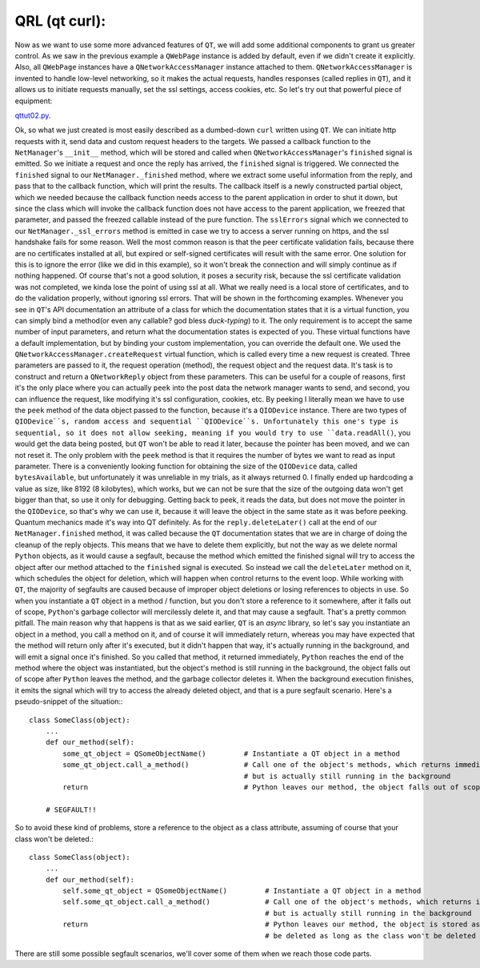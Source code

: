 QRL (qt curl):
==============


Now as we want to use some more advanced features of ``QT``, we will add some additional components to grant us greater control. As we saw in the previous example a ``QWebPage`` instance is added by default, even if we didn't create it explicitly. Also, all ``QWebPage`` instances have a ``QNetworkAccessManager`` instance attached to them. ``QNetworkAccessManager`` is invented to handle low-level networking, so it makes the actual requests, handles responses (called replies in ``QT``), and it allows us to initiate requests manually, set the ssl settings, access cookies, etc.
So let's try out that powerful piece of equipment:


`qttut02.py 
<https://github.com/integricho/path-of-a-pyqter/blob/master/qttut02/qttut02.py>`_.


Ok, so what we just created is most easily described as a dumbed-down ``curl`` written using ``QT``. We can initiate http requests with it, send data and custom request headers to the targets. We passed a callback function to the ``NetManager``'s ``__init__`` method, which will be stored and called when ``QNetworkAccessManager``'s ``finished`` signal is emitted. So we initiate a request and once the reply has arrived, the ``finished`` signal is triggered. We connected the ``finished`` signal to our ``NetManager._finished`` method, where we extract some useful information from the reply, and pass that to the callback function, which will print the results. The callback itself is a newly constructed partial object, which we needed because the callback function needs access to the parent application in order to shut it down, but since the class which will invoke the callback function does not have access to the parent application, we freezed that parameter, and passed the freezed callable instead of the pure function.
The ``sslErrors`` signal which we connected to our ``NetManager._ssl_errors`` method is emitted in case we try to access a server running on https, and the ssl handshake fails for some reason. Well the most common reason is that the peer certificate validation fails, because there are no certificates installed at all, but expired or self-signed certificates will result with the same error. One solution for this is to ignore the error (like we did in this example), so it won't break the connection and will simply continue as if nothing happened. Of course that's not a good solution, it poses a security risk, because the ssl certificate validation was not completed, we kinda lose the point of using ssl at all. What we really need is a local store of certificates, and to do the validation properly, without ignoring ssl errors. That will be shown in the forthcoming examples.
Whenever you see in ``QT``'s API documentation an attribute of a class for which the documentation states that it is a virtual function, you can simply bind a method(or even any callable? god bless *duck-typing*) to it. The only requirement is to accept the same number of input parameters, and return what the documentation states is expected of you. These virtual functions have a default implementation, but by binding your custom implementation, you can override the default one. We used the ``QNetworkAccessManager.createRequest`` virtual function, which is called every time a new request is created. Three parameters are passed to it, the request operation (method), the request object and the request data. It's task is to construct and return a ``QNetworkReply`` object from these parameters. This can be useful for a couple of reasons, first it's the only place where you can actually ``peek`` into the post data the network manager wants to send, and second, you can influence the request, like modifying it's ssl configuration, cookies, etc. By peeking I literally mean we have to use the ``peek`` method of the data object passed to the function, because it's a ``QIODevice`` instance. There are two types of ``QIODevice``s, random access and sequential ``QIODevice``s. Unfortunately this one's type is sequential, so it does not allow seeking, meaning if you would try to use ``data.readAll()``, you would get the data being posted, but ``QT`` won't be able to read it later, because the pointer has been moved, and we can not reset it. The only problem with the ``peek`` method is that it requires the number of bytes we want to read as input parameter. There is a conveniently looking function for obtaining the size of the ``QIODevice`` data, called ``bytesAvailable``, but unfortunately it was unreliable in my trials, as it always returned 0. I finally ended up hardcoding a value as size, like 8192 (8 kilobytes), which works, but we can not be sure that the size of the outgoing data won't get bigger than that, so use it only for debugging. Getting back to peek, it reads the data, but does not move the pointer in the ``QIODevice``, so that's why we can use it, because it will leave the object in the same state as it was before peeking. Quantum mechanics made it's way into QT definitely.
As for the ``reply.deleteLater()`` call at the end of our ``NetManager.finished`` method, it was called because the ``QT`` documentation states that we are in charge of doing the cleanup of the reply objects. This means that we have to delete them explicitly, but not the way as we delete normal ``Python`` objects, as it would cause a segfault, because the method which emitted the finished signal will try to access the object after our method attached to the ``finished`` signal is executed. So instead we call the ``deleteLater`` method on it, which schedules the object for deletion, which will happen when control returns to the event loop. While working with ``QT``, the majority of segfaults are caused because of improper object deletions or losing references to objects in use. So when you instantiate a ``QT`` object in a method / function, but you don't store a reference to it somewhere, after it falls out of scope, ``Python``'s garbage collector will mercilessly delete it, and that may cause a segfault. That's a pretty common pitfall. The main reason why that happens is that as we said earlier, ``QT`` is an *async* library, so let's say you instantiate an object in a method, you call a method on it, and of course it will immediately return, whereas you may have expected that the method will return only after it's executed, but it didn't happen that way, it's actually running in the background, and will emit a signal once it's finished. So you called that method, it returned immediately, ``Python`` reaches the end of the method where the object was instantiated, but the object's method is still running in the background, the object falls out of scope after ``Python`` leaves the method, and the garbage collector deletes it. When the background execution finishes, it emits the signal which will try to access the already deleted object, and that is a pure segfault scenario. Here's a pseudo-snippet of the situation:::


    class SomeClass(object):
        ...
        def our_method(self):
            some_qt_object = QSomeObjectName()         # Instantiate a QT object in a method
            some_qt_object.call_a_method()             # Call one of the object's methods, which returns immediately after it was called,
                                                       # but is actually still running in the background
            return                                     # Python leaves our method, the object falls out of scope, and will be deleted

        # SEGFAULT!!


So to avoid these kind of problems, store a reference to the object as a class attribute, assuming of course that your class won't be deleted.::


    class SomeClass(object):
        ...
        def our_method(self):
            self.some_qt_object = QSomeObjectName()         # Instantiate a QT object in a method
            self.some_qt_object.call_a_method()             # Call one of the object's methods, which returns immediately after it was called,
                                                            # but is actually still running in the background
            return                                          # Python leaves our method, the object is stored as a class attribute, so it won't
                                                            # be deleted as long as the class won't be deleted


There are still some possible segfault scenarios, we'll cover some of them when we reach those code parts.